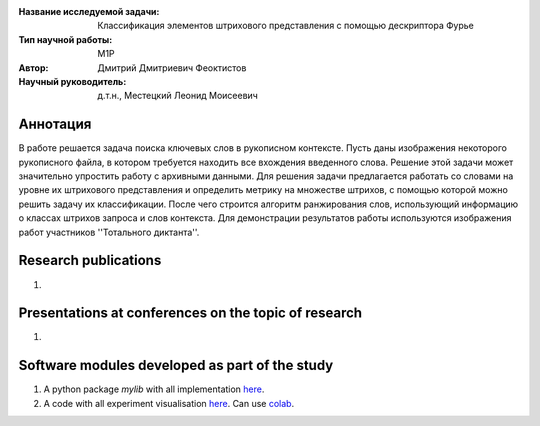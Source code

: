 |test| |codecov| |docs|

.. |test| image:: https://github.com/intsystems/ProjectTemplate/workflows/test/badge.svg
    :target: https://github.com/intsystems/ProjectTemplate/tree/master
    :alt: Test status
    
.. |codecov| image:: https://img.shields.io/codecov/c/github/intsystems/ProjectTemplate/master
    :target: https://app.codecov.io/gh/intsystems/ProjectTemplate
    :alt: Test coverage
    
.. |docs| image:: https://github.com/intsystems/ProjectTemplate/workflows/docs/badge.svg
    :target: https://intsystems.github.io/ProjectTemplate/
    :alt: Docs status


.. class:: center

    :Название исследуемой задачи: Классификация элементов штрихового представления с помощью дескриптора Фурье
    :Тип научной работы: M1P
    :Автор: Дмитрий Дмитриевич Феоктистов
    :Научный руководитель: д.т.н., Местецкий Леонид Моисеевич

Аннотация
========

В работе решается задача поиска ключевых слов в рукописном контексте. Пусть даны изображения некоторого рукописного файла, в котором требуется находить все вхождения введенного слова. Решение этой задачи может значительно упростить работу с архивными данными. Для решения задачи предлагается работать со словами на уровне их штрихового представления и определить метрику на множестве штрихов, с помощью которой можно решить задачу их классификации. После чего строится алгоритм ранжирования слов, использующий информацию о классах штрихов запроса и слов контекста. Для демонстрации результатов работы используются изображения работ участников ''Тотального диктанта''.

Research publications
===============================
1. 

Presentations at conferences on the topic of research
================================================
1. 

Software modules developed as part of the study
======================================================
1. A python package *mylib* with all implementation `here <https://github.com/intsystems/ProjectTemplate/tree/master/src>`_.
2. A code with all experiment visualisation `here <https://github.comintsystems/ProjectTemplate/blob/master/code/main.ipynb>`_. Can use `colab <http://colab.research.google.com/github/intsystems/ProjectTemplate/blob/master/code/main.ipynb>`_.
